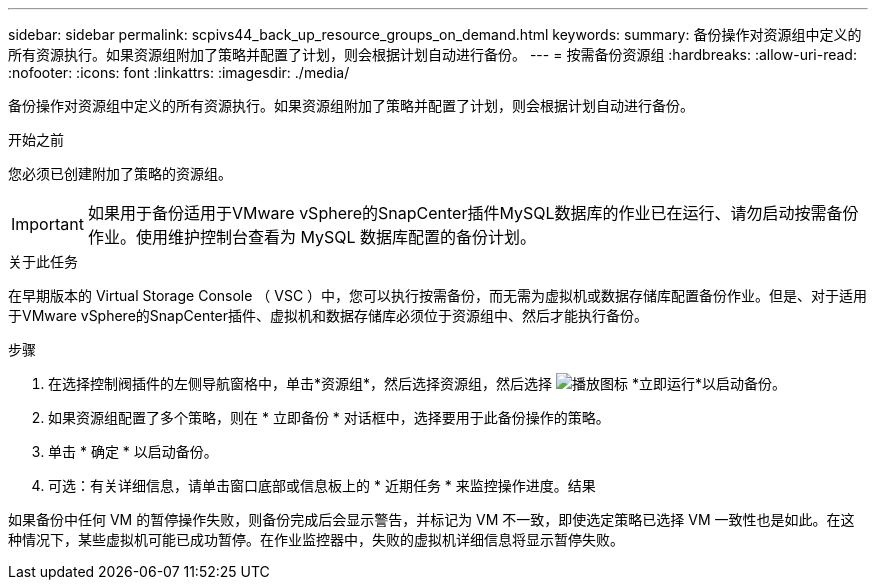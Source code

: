 ---
sidebar: sidebar 
permalink: scpivs44_back_up_resource_groups_on_demand.html 
keywords:  
summary: 备份操作对资源组中定义的所有资源执行。如果资源组附加了策略并配置了计划，则会根据计划自动进行备份。 
---
= 按需备份资源组
:hardbreaks:
:allow-uri-read: 
:nofooter: 
:icons: font
:linkattrs: 
:imagesdir: ./media/


[role="lead"]
备份操作对资源组中定义的所有资源执行。如果资源组附加了策略并配置了计划，则会根据计划自动进行备份。

.开始之前
您必须已创建附加了策略的资源组。


IMPORTANT: 如果用于备份适用于VMware vSphere的SnapCenter插件MySQL数据库的作业已在运行、请勿启动按需备份作业。使用维护控制台查看为 MySQL 数据库配置的备份计划。

.关于此任务
在早期版本的 Virtual Storage Console （ VSC ）中，您可以执行按需备份，而无需为虚拟机或数据存储库配置备份作业。但是、对于适用于VMware vSphere的SnapCenter插件、虚拟机和数据存储库必须位于资源组中、然后才能执行备份。

.步骤
. 在选择控制阀插件的左侧导航窗格中，单击*资源组*，然后选择资源组，然后选择 image:scpivs44_image38.png["播放图标"] *立即运行*以启动备份。
. 如果资源组配置了多个策略，则在 * 立即备份 * 对话框中，选择要用于此备份操作的策略。
. 单击 * 确定 * 以启动备份。
. 可选：有关详细信息，请单击窗口底部或信息板上的 * 近期任务 * 来监控操作进度。结果


如果备份中任何 VM 的暂停操作失败，则备份完成后会显示警告，并标记为 VM 不一致，即使选定策略已选择 VM 一致性也是如此。在这种情况下，某些虚拟机可能已成功暂停。在作业监控器中，失败的虚拟机详细信息将显示暂停失败。
